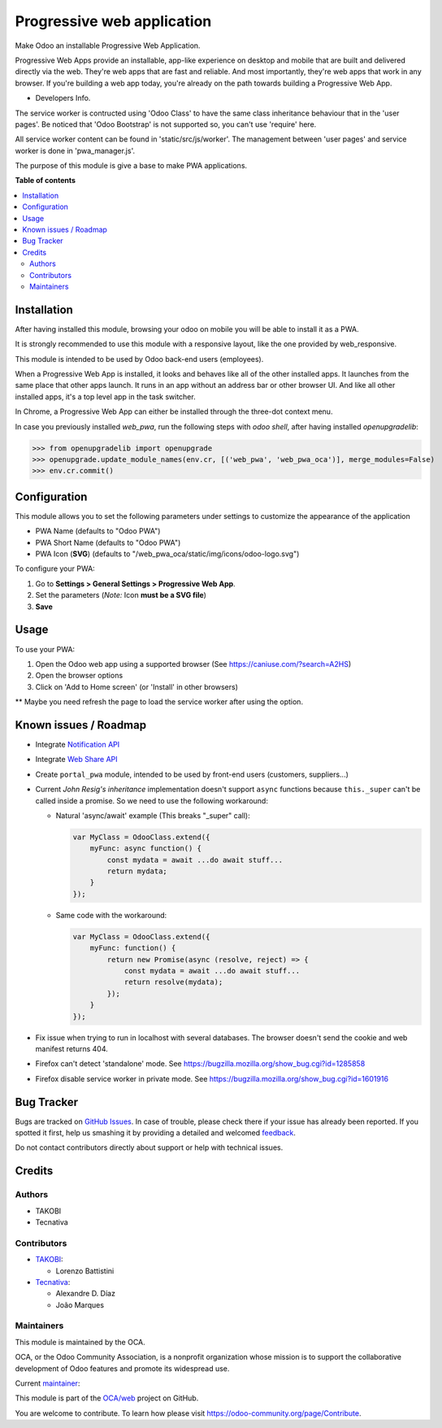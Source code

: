 ===========================
Progressive web application
===========================

.. !!!!!!!!!!!!!!!!!!!!!!!!!!!!!!!!!!!!!!!!!!!!!!!!!!!!
   !! This file is generated by oca-gen-addon-readme !!
   !! changes will be overwritten.                   !!
   !!!!!!!!!!!!!!!!!!!!!!!!!!!!!!!!!!!!!!!!!!!!!!!!!!!!

.. |badge1| image:: https://img.shields.io/badge/maturity-Beta-yellow.png
    :target: https://odoo-community.org/page/development-status
    :alt: Beta
.. |badge2| image:: https://img.shields.io/badge/licence-LGPL--3-blue.png
    :target: http://www.gnu.org/licenses/lgpl-3.0-standalone.html
    :alt: License: LGPL-3
.. |badge3| image:: https://img.shields.io/badge/github-OCA%2Fweb-lightgray.png?logo=github
    :target: https://github.com/OCA/web/tree/13.0/web_pwa_oca
    :alt: OCA/web
.. |badge4| image:: https://img.shields.io/badge/weblate-Translate%20me-F47D42.png
    :target: https://translation.odoo-community.org/projects/web-13-0/web-13-0-web_pwa_oca
    :alt: Translate me on Weblate
.. |badge5| image:: https://img.shields.io/badge/runbot-Try%20me-875A7B.png
    :target: https://runbot.odoo-community.org/runbot/162/13.0
    :alt: Try me on Runbot

|badge1| |badge2| |badge3| |badge4| |badge5|

Make Odoo an installable Progressive Web Application.

Progressive Web Apps provide an installable, app-like experience on desktop and mobile that are built and delivered directly via the web.
They're web apps that are fast and reliable. And most importantly, they're web apps that work in any browser.
If you're building a web app today, you're already on the path towards building a Progressive Web App.


+ Developers Info.

The service worker is contructed using 'Odoo Class' to have the same class inheritance behaviour that in the 'user pages'. Be noticed
that 'Odoo Bootstrap' is not supported so, you can't use 'require' here.

All service worker content can be found in 'static/src/js/worker'. The management between 'user pages' and service worker is done in
'pwa_manager.js'.

The purpose of this module is give a base to make PWA applications.

**Table of contents**

.. contents::
   :local:

Installation
============

After having installed this module, browsing your odoo on mobile you will be able to install it as a PWA.

It is strongly recommended to use this module with a responsive layout, like the one provided by web_responsive.

This module is intended to be used by Odoo back-end users (employees).

When a Progressive Web App is installed, it looks and behaves like all of the other installed apps.
It launches from the same place that other apps launch. It runs in an app without an address bar or other browser UI.
And like all other installed apps, it's a top level app in the task switcher.

In Chrome, a Progressive Web App can either be installed through the three-dot context menu.

In case you previously installed `web_pwa`, run the following steps with `odoo shell`, after having installed `openupgradelib`:


>>> from openupgradelib import openupgrade
>>> openupgrade.update_module_names(env.cr, [('web_pwa', 'web_pwa_oca')], merge_modules=False)
>>> env.cr.commit()

Configuration
=============

This module allows you to set the following parameters under settings to customize the appearance of the application

* PWA Name (defaults to "Odoo PWA")
* PWA Short Name (defaults to "Odoo PWA")
* PWA Icon (**SVG**) (defaults to "/web_pwa_oca/static/img/icons/odoo-logo.svg")

To configure your PWA:

#. Go to **Settings > General Settings > Progressive Web App**.
#. Set the parameters (*Note:* Icon **must be a SVG file**)
#. **Save**

Usage
=====

To use your PWA:

#. Open the Odoo web app using a supported browser (See https://caniuse.com/?search=A2HS)
#. Open the browser options
#. Click on 'Add to Home screen' (or 'Install' in other browsers)

** Maybe you need refresh the page to load the service worker after using the option.

Known issues / Roadmap
======================

* Integrate `Notification API <https://developer.mozilla.org/en-US/docs/Web/API/ServiceWorkerRegistration/showNotification>`_
* Integrate `Web Share API <https://web.dev/web-share/>`_
* Create ``portal_pwa`` module, intended to be used by front-end users (customers, suppliers...)
* Current *John Resig's inheritance* implementation doesn't support ``async``
  functions because ``this._super`` can't be called inside a promise. So we
  need to use the following workaround:

  - Natural 'async/await' example (This breaks "_super" call):

    .. code-block:: javascript

        var MyClass = OdooClass.extend({
            myFunc: async function() {
                const mydata = await ...do await stuff...
                return mydata;
            }
        });

  - Same code with the workaround:

    .. code-block:: javascript

        var MyClass = OdooClass.extend({
            myFunc: function() {
                return new Promise(async (resolve, reject) => {
                    const mydata = await ...do await stuff...
                    return resolve(mydata);
                });
            }
        });

* Fix issue when trying to run in localhost with several databases. The browser
  doesn't send the cookie and web manifest returns 404.
* Firefox can't detect 'standalone' mode. See https://bugzilla.mozilla.org/show_bug.cgi?id=1285858
* Firefox disable service worker in private mode. See https://bugzilla.mozilla.org/show_bug.cgi?id=1601916

Bug Tracker
===========

Bugs are tracked on `GitHub Issues <https://github.com/OCA/web/issues>`_.
In case of trouble, please check there if your issue has already been reported.
If you spotted it first, help us smashing it by providing a detailed and welcomed
`feedback <https://github.com/OCA/web/issues/new?body=module:%20web_pwa_oca%0Aversion:%2013.0%0A%0A**Steps%20to%20reproduce**%0A-%20...%0A%0A**Current%20behavior**%0A%0A**Expected%20behavior**>`_.

Do not contact contributors directly about support or help with technical issues.

Credits
=======

Authors
~~~~~~~

* TAKOBI
* Tecnativa

Contributors
~~~~~~~~~~~~

* `TAKOBI <https://takobi.online>`_:

  * Lorenzo Battistini

* `Tecnativa <https://tecnativa.com>`_:

  * Alexandre D. Díaz
  * João Marques

Maintainers
~~~~~~~~~~~

This module is maintained by the OCA.

.. image:: https://odoo-community.org/logo.png
   :alt: Odoo Community Association
   :target: https://odoo-community.org

OCA, or the Odoo Community Association, is a nonprofit organization whose
mission is to support the collaborative development of Odoo features and
promote its widespread use.

.. |maintainer-eLBati| image:: https://github.com/eLBati.png?size=40px
    :target: https://github.com/eLBati
    :alt: eLBati

Current `maintainer <https://odoo-community.org/page/maintainer-role>`__:

|maintainer-eLBati|

This module is part of the `OCA/web <https://github.com/OCA/web/tree/13.0/web_pwa_oca>`_ project on GitHub.

You are welcome to contribute. To learn how please visit https://odoo-community.org/page/Contribute.
